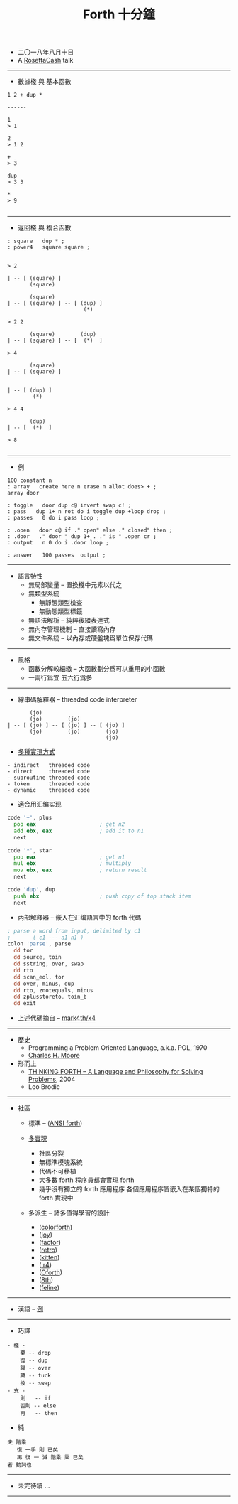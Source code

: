 #+html_head: <link rel="stylesheet" href="css/org-page-no-toc.css"/>
#+title: Forth 十分鐘

- 二〇一八年八月十日
- A [[https://github.com/rosettacash][RosettaCash]] talk

------

- 數據棧 與 基本函數

#+begin_src return-stack
1 2 + dup *

------

1
> 1

2
> 1 2

+
> 3

dup
> 3 3

*
> 9

#+end_src

------

- 返回棧 與 複合函數

#+begin_src return-stack
: square   dup * ;
: power4   square square ;
#+end_src

#+begin_src return-stack

> 2

| -- [ (square) ]
       (square)

       (square)
| -- [ (square) ] -- [ (dup) ]
                        (*)

> 2 2

       (square)        (dup)
| -- [ (square) ] -- [  (*)  ]

> 4

       (square)
| -- [ (square) ]


| -- [ (dup) ]
        (*)

> 4 4

       (dup)
| -- [  (*)  ]

> 8

#+end_src

------

- 例

#+begin_src return-stack
100 constant n
: array   create here n erase n allot does> + ;
array door

: toggle   door dup c@ invert swap c! ;
: pass   dup 1+ n rot do i toggle dup +loop drop ;
: passes   0 do i pass loop ;

: .open   door c@ if ." open" else ." closed" then ;
: .door   ." door " dup 1+ . ." is " .open cr ;
: output   n 0 do i .door loop ;

: answer   100 passes  output ;
#+end_src

------

- 語言特性
  - 無局部變量 -- 置換棧中元素以代之
  - 無類型系統
    - 無靜態類型檢查
    - 無動態類型標籤
  - 無語法解析 -- 純粹後綴表達式
  - 無內存管理機制 -- 直接讀寫內存
  - 無文件系統 -- 以內存或硬盤塊爲單位保存代碼

------

- 風格
  - 函數分解較細緻 -- 大函數劃分爲可以重用的小函數
  - 一兩行爲宜 五六行爲多

------

- 線串碼解釋器 -- threaded code interpreter

#+begin_src return-stack
       (jo)
       (jo)        (jo)
| -- [ (jo) ] -- [ (jo) ] -- [ (jo) ]
       (jo)        (jo)        (jo)
                               (jo)
#+end_src

- [[http://www.bradrodriguez.com/papers/moving1.htm][多種實現方式]]

#+begin_src jojo
  - indirect   threaded code
  - direct     threaded code
  - subroutine threaded code
  - token      threaded code
  - dynamic    threaded code
#+end_src

- 適合用汇编实现

#+begin_src asm
code '+', plus
  pop eax                    ; get n2
  add ebx, eax               ; add it to n1
  next

code '*', star
  pop eax                    ; get n1
  mul ebx                    ; multiply
  mov ebx, eax               ; return result
  next

code 'dup', dup
  push ebx                   ; push copy of top stack item
  next
#+end_src

- 內部解釋器 -- 嵌入在汇编語言中的 forth 代碼

#+begin_src asm
; parse a word from input, delimited by c1
;       ( c1 --- a1 n1 )
colon 'parse', parse
  dd tor
  dd source, toin
  dd sstring, over, swap
  dd rto
  dd scan_eol, tor
  dd over, minus, dup
  dd rto, znotequals, minus
  dd zplusstoreto, toin_b
  dd exit
#+end_src

- 上述代碼摘自 -- [[https://github.com/mark4th/x4][mark4th/x4]]

------

- 歷史
  - Programming a Problem Oriented Language, a.k.a. POL, 1970
  - [[https://en.wikipedia.org/wiki/Charles_H._Moore][Charles H. Moore]]

- 形而上
  - [[http://thinking-forth.sourceforge.net/][THINKING FORTH -- A Language and Philosophy for Solving Problems]], 2004
  - Leo Brodie

------

- 社區

  - 標準 -- ([[http://forth.sourceforge.net/std/dpans/][ANSI forth]])

  - [[http://forthhub.github.io/wiki/forth-systems/?perPage=100][多實現]]
    - 社區分裂
    - 無標準模塊系統
    - 代碼不可移植
    - 大多數 forth 程序員都會實現 forth
    - 幾乎沒有獨立的 forth 應用程序
      各個應用程序皆嵌入在某個獨特的 forth 實現中

  - 多派生 -- 諸多值得學習的設計
    - ([[http://www.greenarraychips.com/][colorforth]])
    - ([[https://www.latrobe.edu.au/humanities/research/research-projects/past-projects/joy-programming-language][joy]])
    - ([[https://factorcode.org/][factor]])
    - ([[http://forthworks.com/][retro]])
    - ([[http://kittenlang.org/][kitten]])
    - ([[https://github.com/phreda4/reda4][:r4]])
    - ([[http://www.oforth.com/][Oforth]])
    - ([[http://8th-dev.com][8th]])
    - ([[https://github.com/gnooth/feline][feline]])

------

- 漢語 -- [[https://github.com/szdiy/ada-shield/blob/master/show.org][例]]

------

- 巧譯

#+begin_src return-stack
- 棧 -
    棄 -- drop
    復 -- dup
    躍 -- over
    藏 -- tuck
    換 -- swap
- 支 -
    則   -- if
    否則 -- else
    再   -- then
#+end_src

- 純

#+begin_src return-stack
夫 階乘
   復 一乎 則 已矣
   再 復 一 減 階乘 乘 已矣
者 動詞也
#+end_src

------

- 未完待續 ...

------
